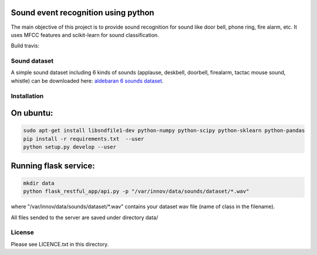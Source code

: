 Sound event recognition using python
--------------------------------------

The main objective of this project is to provide sound recognition for sound like door bell, phone ring, fire alarm, etc.
It uses MFCC features and scikit-learn for sound classification.

Build travis: 

.. image:: https://travis-ci.org/laurent-george/protolab_sound_recognition.svg?branch=master
    :target: https://travis-ci.org/laurent-george/protolab_sound_recognition


Sound dataset
==============

A simple sound dataset including 6 kinds of sounds (applause, deskbell, doorbell, firealarm, tactac mouse sound, whistle) can be downloaded here: `aldebaran 6 sounds dataset <https://www.dropbox.com/s/ekldjq8o1wfhcq1/dataset_aldebaran_6sounds.tar.gz?dl=0>`__.


Installation
==============

On ubuntu:
-----------

.. code:: bash

	sudo apt-get install libsndfile1-dev python-numpy python-scipy python-sklearn python-pandas
	pip install -r requirements.txt  --user
	python setup.py develop --user


Running flask service:
------------------------

.. code:: bash

	mkdir data
	python flask_restful_app/api.py -p "/var/innov/data/sounds/dataset/*.wav"

where "/var/innov/data/sounds/dataset/\*.wav" contains your dataset wav file (name of class in the filename).

All files sended to the server are saved under directory data/




License
=========

Please see LICENCE.txt in this directory.
